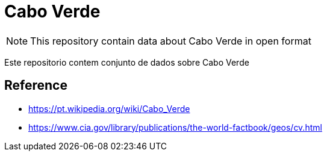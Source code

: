 = Cabo Verde

NOTE: This repository contain data about Cabo Verde in open format

Este repositorio contem conjunto de dados sobre Cabo Verde


== Reference

* https://pt.wikipedia.org/wiki/Cabo_Verde
* https://www.cia.gov/library/publications/the-world-factbook/geos/cv.html



